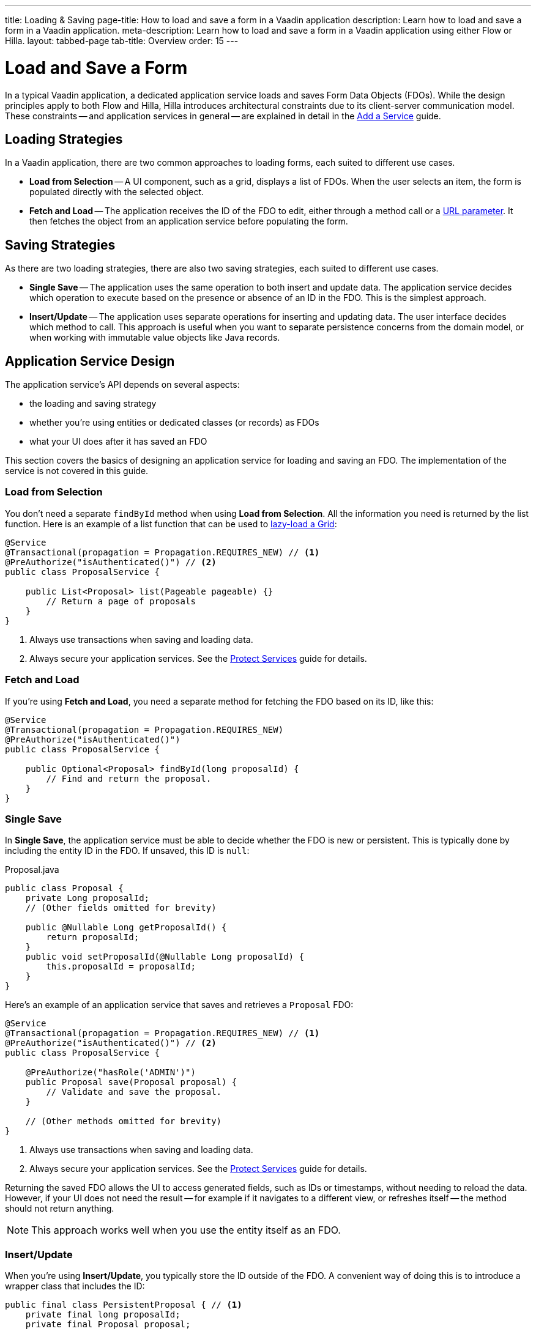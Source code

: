---
title: Loading & Saving
page-title: How to load and save a form in a Vaadin application
description: Learn how to load and save a form in a Vaadin application.
meta-description: Learn how to load and save a form in a Vaadin application using either Flow or Hilla.
layout: tabbed-page
tab-title: Overview
order: 15
---

= Load and Save a Form
:toclevels: 2

In a typical Vaadin application, a dedicated application service loads and saves Form Data Objects (FDOs). While the design principles apply to both Flow and Hilla, Hilla introduces architectural constraints due to its client-server communication model. These constraints -- and application services in general -- are explained in detail in the <<../../../business-logic/add-service#,Add a Service>> guide.

// TODO When written, add links to the Persistence guides where appropriate.

== Loading Strategies

In a Vaadin application, there are two common approaches to loading forms, each suited to different use cases.

* *Load from Selection* -- A UI component, such as a grid, displays a list of FDOs. When the user selects an item, the form is populated directly with the selected object.
* *Fetch and Load* -- The application receives the ID of the FDO to edit, either through a method call or a <<../../../views/pass-data#,URL parameter>>. It then fetches the object from an application service before populating the form.


== Saving Strategies

As there are two loading strategies, there are also two saving strategies, each suited to different use cases.

* *Single Save* -- The application uses the same operation to both insert and update data. The application service decides which operation to execute based on the presence or absence of an ID in the FDO. This is the simplest approach.
* *Insert/Update* -- The application uses separate operations for inserting and updating data. The user interface decides which method to call. This approach is useful when you want to separate persistence concerns from the domain model, or when working with immutable value objects like Java records.


== Application Service Design

The application service's API depends on several aspects:

* the loading and saving strategy
* whether you're using entities or dedicated classes (or records) as FDOs
* what your UI does after it has saved an FDO

This section covers the basics of designing an application service for loading and saving an FDO. The implementation of the service is not covered in this guide.


=== Load from Selection

You don't need a separate `findById` method when using *Load from Selection*. All the information you need is returned by the list function. Here is an example of a list function that can be used to <<{articles}/components/grid#lazy-loading,lazy-load a Grid>>:

[source,java]
----
@Service
@Transactional(propagation = Propagation.REQUIRES_NEW) // <1>
@PreAuthorize("isAuthenticated()") // <2>
public class ProposalService {

    public List<Proposal> list(Pageable pageable) {}
        // Return a page of proposals
    }
}
----
<1> Always use transactions when saving and loading data.
<2> Always secure your application services. See the <<{articles}/building-apps/security/protect-services#,Protect Services>> guide for details.

// TODO Link to the article about grids once it's written.


=== Fetch and Load

If you're using *Fetch and Load*, you need a separate method for fetching the FDO based on its ID, like this:

[source,java]
----
@Service
@Transactional(propagation = Propagation.REQUIRES_NEW)
@PreAuthorize("isAuthenticated()")
public class ProposalService {

    public Optional<Proposal> findById(long proposalId) {
        // Find and return the proposal.
    }
}
----


=== Single Save

In *Single Save*, the application service must be able to decide whether the FDO is new or persistent. This is typically done by including the entity ID in the FDO. If unsaved, this ID is `null`:

.Proposal.java
[source,java]
----
public class Proposal {
    private Long proposalId;
    // (Other fields omitted for brevity)

    public @Nullable Long getProposalId() {
        return proposalId;
    }
    public void setProposalId(@Nullable Long proposalId) {
        this.proposalId = proposalId;
    }
}
----

Here's an example of an application service that saves and retrieves a `Proposal` FDO:

[source,java]
----
@Service
@Transactional(propagation = Propagation.REQUIRES_NEW) // <1>
@PreAuthorize("isAuthenticated()") // <2>
public class ProposalService {

    @PreAuthorize("hasRole('ADMIN')")
    public Proposal save(Proposal proposal) {
        // Validate and save the proposal.
    }

    // (Other methods omitted for brevity)
}
----
<1> Always use transactions when saving and loading data.
<2> Always secure your application services. See the <<{articles}/building-apps/security/protect-services#,Protect Services>> guide for details.

Returning the saved FDO allows the UI to access generated fields, such as IDs or timestamps, without needing to reload the data. However, if your UI does not need the result -- for example if it navigates to a different view, or refreshes itself -- the method should not return anything.

[NOTE]
This approach works well when you use the entity itself as an FDO.


=== Insert/Update

When you're using *Insert/Update*, you typically store the ID outside of the FDO. A convenient way of doing this is to introduce a wrapper class that includes the ID:

[source,java]
----
public final class PersistentProposal { // <1>
    private final long proposalId;
    private final Proposal proposal;

    public PersistentProposal(long proposalId, Proposal proposal) {
        this.proposalId = proposalId;
        this.proposal = proposal;
    }

    public Proposal unwrap() {
        return proposal;
    }
}
----
<1> You could also use a Java record for this.

The wrapper class can include other metadata, such as a version number for optimistic locking.

The following example demonstrates how the `Proposal` and `PersistentProposal` classes are used in an application service:

.ProposalService.java
[source,java]
----
@Service
@Transactional(propagation = Propagation.REQUIRES_NEW)
@PreAuthorize("isAuthenticated()")
public class ProposalService {

    @PreAuthorize("hasRole('ADMIN')")
    public PersistentProposal insert(Proposal proposal) {
        // Validate and insert the proposal.
    }

    @PreAuthorize("hasRole('ADMIN')")
    public PersistentProposal update(PersistentProposal proposal) {
        // Validate and update the proposal.
    }

    // (Other methods omitted for brevity)
}
----

Each method returns a new instance of `PersistentProposal`, making it easy to pass updated metadata to the UI. Again, if the UI does not need this information, the methods can return `void`.


== Form Integration

You've now seen two common ways to design application services. Next, learn how these services integrate with Flow and Hilla forms.

* <<flow#,Loading and Saving Forms in Flow>>
* <<hilla#,Loading and Saving Forms in Hilla>>
